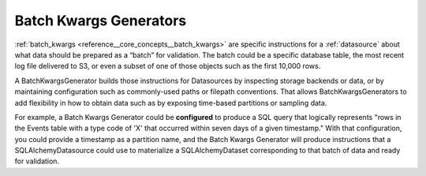 .. _batch_kwargs_generator:

#######################
Batch Kwargs Generators
#######################

:ref:`batch_kwargs <reference__core_concepts__batch_kwargs>` are specific instructions for a :ref:`datasource` about what data should be prepared as a “batch” for validation. The batch could be a specific database table, the most recent log file delivered to S3, or even a subset of one of those objects such as the first 10,000 rows.

A BatchKwargsGenerator builds those instructions for Datasources by inspecting storage backends or data, or by
maintaining configuration such as commonly-used paths or filepath conventions. That allows BatchKwargsGenerators to add
flexibility in how to obtain data such as by exposing time-based partitions or sampling data.

For example, a Batch Kwargs Generator could be **configured** to produce a SQL query that logically represents "rows in
the Events table with a type code of 'X' that occurred within seven days of a given timestamp."  With that
configuration, you could provide a timestamp as a partition name, and the Batch Kwargs Generator will produce
instructions that a SQLAlchemyDatasource could use to materialize a SQLAlchemyDataset corresponding to that batch of
data and ready for validation.

